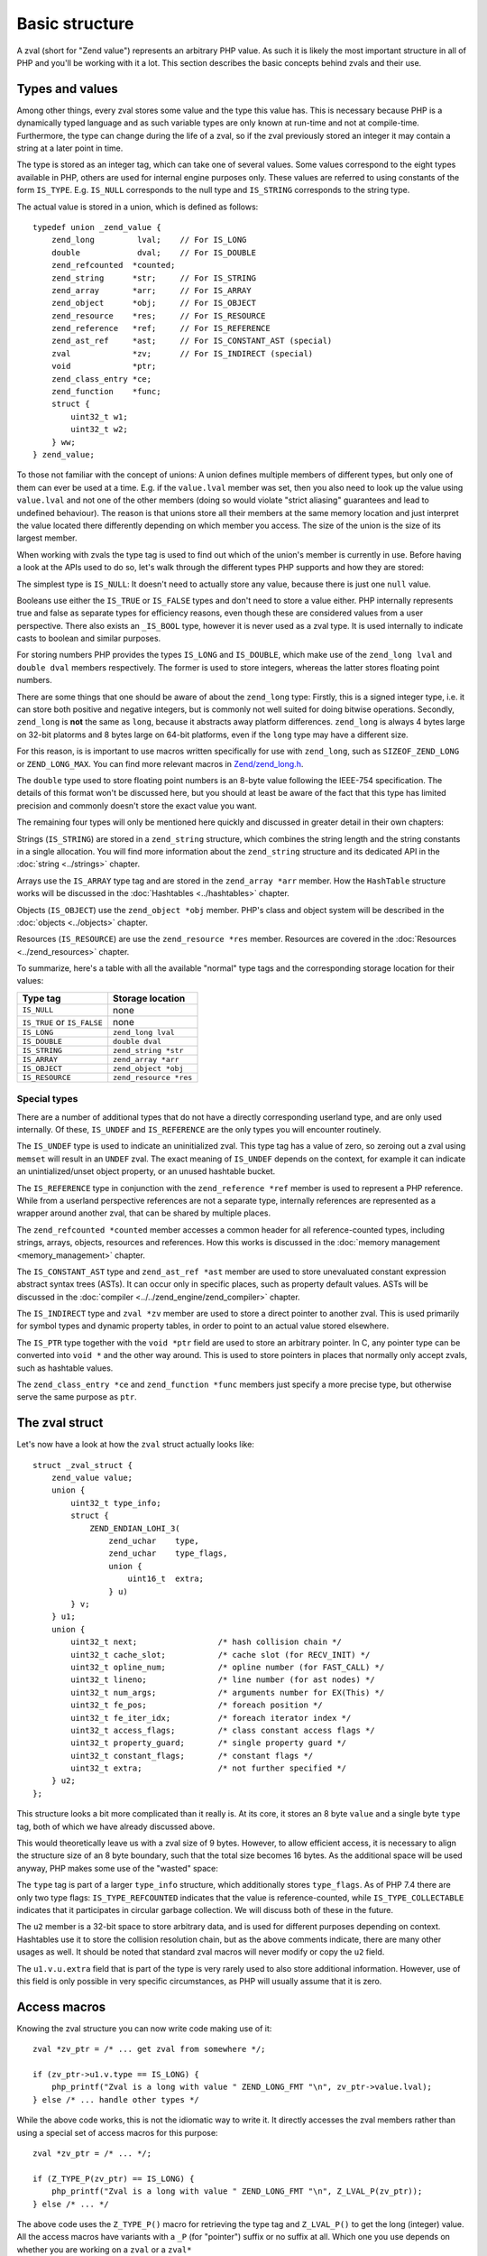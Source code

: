 Basic structure
===============

A zval (short for "Zend value") represents an arbitrary PHP value. As such it is likely the most important structure in
all of PHP and you'll be working with it a lot. This section describes the basic concepts behind zvals and their use.

Types and values
----------------

Among other things, every zval stores some value and the type this value has. This is necessary because PHP is a
dynamically typed language and as such variable types are only known at run-time and not at compile-time. Furthermore,
the type can change during the life of a zval, so if the zval previously stored an integer it may contain a string at a
later point in time.

The type is stored as an integer tag, which can take one of several values. Some values correspond to the eight
types available in PHP, others are used for internal engine purposes only. These values are referred to using constants
of the form ``IS_TYPE``. E.g. ``IS_NULL`` corresponds to the null type and ``IS_STRING`` corresponds to the string type.

The actual value is stored in a union, which is defined as follows::

    typedef union _zend_value {
        zend_long         lval;    // For IS_LONG
        double            dval;    // For IS_DOUBLE
        zend_refcounted  *counted;
        zend_string      *str;     // For IS_STRING
        zend_array       *arr;     // For IS_ARRAY
        zend_object      *obj;     // For IS_OBJECT
        zend_resource    *res;     // For IS_RESOURCE
        zend_reference   *ref;     // For IS_REFERENCE
        zend_ast_ref     *ast;     // For IS_CONSTANT_AST (special)
        zval             *zv;      // For IS_INDIRECT (special)
        void             *ptr;
        zend_class_entry *ce;
        zend_function    *func;
        struct {
            uint32_t w1;
            uint32_t w2;
        } ww;
    } zend_value;

To those not familiar with the concept of unions: A union defines multiple members of different types, but only one of
them can ever be used at a time. E.g. if the ``value.lval`` member was set, then you also need to look up the value
using ``value.lval`` and not one of the other members (doing so would violate "strict aliasing" guarantees and lead to
undefined behaviour). The reason is that unions store all their members at the same memory location and just interpret
the value located there differently depending on which member you access. The size of the union is the size of its
largest member.

When working with zvals the type tag is used to find out which of the union's member is currently in use. Before having
a look at the APIs used to do so, let's walk through the different types PHP supports and how they are stored:

The simplest type is ``IS_NULL``: It doesn't need to actually store any value, because there is just one ``null`` value.

Booleans use either the ``IS_TRUE`` or ``IS_FALSE`` types and don't need to store a value either. PHP internally
represents true and false as separate types for efficiency reasons, even though these are considered values from a
user perspective. There also exists an ``_IS_BOOL`` type, however it is never used as a zval type. It is used
internally to indicate casts to boolean and similar purposes.

For storing numbers PHP provides the types ``IS_LONG`` and ``IS_DOUBLE``, which make use of the ``zend_long lval`` and
``double dval`` members respectively. The former is used to store integers, whereas the latter stores floating point
numbers.

There are some things that one should be aware of about the ``zend_long`` type: Firstly, this is a signed integer type,
i.e. it can store both positive and negative integers, but is commonly not well suited for doing bitwise operations.
Secondly, ``zend_long`` is **not** the same as ``long``, because it abstracts away platform differences. ``zend_long``
is always 4 bytes large on 32-bit platorms and 8 bytes large on 64-bit platforms, even if the ``long`` type may have
a different size.

For this reason, is is important to use macros written specifically for use with ``zend_long``, such as
``SIZEOF_ZEND_LONG`` or ``ZEND_LONG_MAX``. You can find more relevant macros in
`Zend/zend_long.h <https://github.com/php/php-src/blob/1a0fa12753931dba9908161df0f63feb6d0ba025/Zend/zend_long.h>`_.

The ``double`` type used to store floating point numbers is an 8-byte value following the IEEE-754 specification.
The details of this format won't be discussed here, but you should at least be aware of the fact that this type has
limited precision and commonly doesn't store the exact value you want.

The remaining four types will only be mentioned here quickly and discussed in greater detail in their own chapters:

Strings (``IS_STRING``) are stored in a ``zend_string`` structure, which combines the string length and the string
constants in a single allocation. You will find more information about the ``zend_string`` structure and its
dedicated API in the :doc:`string <../strings>` chapter.

Arrays use the ``IS_ARRAY`` type tag and are stored in the ``zend_array *arr`` member. How the ``HashTable`` structure
works will be discussed in the :doc:`Hashtables <../hashtables>` chapter.

Objects (``IS_OBJECT``) use the ``zend_object *obj`` member. PHP's class and object system will be described in the
:doc:`objects <../objects>` chapter.

Resources (``IS_RESOURCE``) are use the ``zend_resource *res`` member. Resources are covered in the
:doc:`Resources <../zend_resources>` chapter.

To summarize, here's a table with all the available "normal" type tags and the corresponding storage location for
their values:

.. list-table::
    :header-rows: 1

    * - Type tag
      - Storage location
    * - ``IS_NULL``
      - none
    * - ``IS_TRUE`` or ``IS_FALSE``
      - none
    * - ``IS_LONG``
      - ``zend_long lval``
    * - ``IS_DOUBLE``
      - ``double dval``
    * - ``IS_STRING``
      - ``zend_string *str``
    * - ``IS_ARRAY``
      - ``zend_array *arr``
    * - ``IS_OBJECT``
      - ``zend_object *obj``
    * - ``IS_RESOURCE``
      - ``zend_resource *res``

Special types
,,,,,,,,,,,,,

There are a number of additional types that do not have a directly corresponding userland type, and are only used
internally. Of these, ``IS_UNDEF`` and ``IS_REFERENCE`` are the only types you will encounter routinely.

The ``IS_UNDEF`` type is used to indicate an uninitialized zval. This type tag has a value of zero, so zeroing out
a zval using ``memset`` will result in an ``UNDEF`` zval. The exact meaning of ``IS_UNDEF`` depends on the context,
for example it can indicate an unintialized/unset object property, or an unused hashtable bucket.

The ``IS_REFERENCE`` type in conjunction with the ``zend_reference *ref`` member is used to represent a PHP
reference. While from a userland perspective references are not a separate type, internally references are represented
as a wrapper around another zval, that can be shared by multiple places.

The ``zend_refcounted *counted`` member accesses a common header for all reference-counted types, including strings,
arrays, objects, resources and references. How this works is discussed in the :doc:`memory management <memory_management>` chapter.

The ``IS_CONSTANT_AST`` type and ``zend_ast_ref *ast`` member are used to store unevaluated constant expression abstract syntax trees (ASTs). It can occur only in specific places, such as property default values. ASTs will be discussed
in the :doc:`compiler <../../zend_engine/zend_compiler>` chapter.

The ``IS_INDIRECT`` type and ``zval *zv`` member are used to store a direct pointer to another zval. This is used
primarily for symbol types and dynamic property tables, in order to point to an actual value stored elsewhere.

The ``IS_PTR`` type together with the ``void *ptr`` field are used to store an arbitrary pointer. In C, any pointer
type can be converted into ``void *`` and the other way around. This is used to store pointers in places that normally
only accept zvals, such as hashtable values.

The ``zend_class_entry *ce`` and ``zend_function *func`` members just specify a more precise type, but otherwise
serve the same purpose as ``ptr``.

The zval struct
---------------

Let's now have a look at how the ``zval`` struct actually looks like::

    struct _zval_struct {
        zend_value value;
        union {
            uint32_t type_info;
            struct {
                ZEND_ENDIAN_LOHI_3(
                    zend_uchar    type,
                    zend_uchar    type_flags,
                    union {
                        uint16_t  extra;
                    } u)
            } v;
        } u1;
        union {
            uint32_t next;                 /* hash collision chain */
            uint32_t cache_slot;           /* cache slot (for RECV_INIT) */
            uint32_t opline_num;           /* opline number (for FAST_CALL) */
            uint32_t lineno;               /* line number (for ast nodes) */
            uint32_t num_args;             /* arguments number for EX(This) */
            uint32_t fe_pos;               /* foreach position */
            uint32_t fe_iter_idx;          /* foreach iterator index */
            uint32_t access_flags;         /* class constant access flags */
            uint32_t property_guard;       /* single property guard */
            uint32_t constant_flags;       /* constant flags */
            uint32_t extra;                /* not further specified */
        } u2;
    };

This structure looks a bit more complicated than it really is. At its core, it stores an 8 byte ``value`` and a
single byte ``type`` tag, both of which we have already discussed above.

This would theoretically leave us with a zval size of 9 bytes. However, to allow efficient access, it is necessary
to align the structure size of an 8 byte boundary, such that the total size becomes 16 bytes. As the additional space
will be used anyway, PHP makes some use of the "wasted" space:

The ``type`` tag is part of a larger ``type_info`` structure, which additionally stores ``type_flags``. As of PHP 7.4
there are only two type flags: ``IS_TYPE_REFCOUNTED`` indicates that the value is reference-counted, while
``IS_TYPE_COLLECTABLE`` indicates that it participates in circular garbage collection. We will discuss both of these
in the future.

The ``u2`` member is a 32-bit space to store arbitrary data, and is used for different purposes depending on context.
Hashtables use it to store the collision resolution chain, but as the above comments indicate, there are many other
usages as well. It should be noted that standard zval macros will never modify or copy the ``u2`` field.

The ``u1.v.u.extra`` field that is part of the type is very rarely used to also store additional information.
However, use of this field is only possible in very specific circumstances, as PHP will usually assume that it is
zero.

Access macros
-------------

Knowing the zval structure you can now write code making use of it::

    zval *zv_ptr = /* ... get zval from somewhere */;

    if (zv_ptr->u1.v.type == IS_LONG) {
        php_printf("Zval is a long with value " ZEND_LONG_FMT "\n", zv_ptr->value.lval);
    } else /* ... handle other types */

While the above code works, this is not the idiomatic way to write it. It directly accesses the zval members rather
than using a special set of access macros for this purpose::

    zval *zv_ptr = /* ... */;

    if (Z_TYPE_P(zv_ptr) == IS_LONG) {
        php_printf("Zval is a long with value " ZEND_LONG_FMT "\n", Z_LVAL_P(zv_ptr));
    } else /* ... */

The above code uses the ``Z_TYPE_P()`` macro for retrieving the type tag and ``Z_LVAL_P()`` to get the long (integer)
value. All the access macros have variants with a ``_P`` (for "pointer") suffix or no suffix at all. Which one you
use depends on whether you are working on a ``zval`` or a ``zval*`` ::

    zval zv;
    zval *zv_ptr;

    Z_TYPE(zv);       // Same as Z_TYPE_P(&zv).
    Z_TYPE_P(zv_ptr); // Same as Z_TYPE(*zv_ptr).

Similarly to ``Z_LVAL`` there are also macros for fetching values of all the other types. To demonstrate their usage
we'll create a simple function for dumping a zval::

    PHP_FUNCTION(dump)
    {
        zval *zv_ptr;

        if (zend_parse_parameters(ZEND_NUM_ARGS(), "z", &zv_ptr) == FAILURE) {
            return;
        }

    try_again:
        switch (Z_TYPE_P(zv_ptr)) {
            case IS_NULL:
                php_printf("NULL: null\n");
                break;
            case IS_TRUE:
                php_printf("BOOL: true\n");
                break;
            case IS_FALSE:
                php_printf("BOOL: false\n");
                break;
            case IS_LONG:
                php_printf("LONG: %ld\n", Z_LVAL_P(zv_ptr));
                break;
            case IS_DOUBLE:
                php_printf("DOUBLE: %g\n", Z_DVAL_P(zv_ptr));
                break;
            case IS_STRING:
                php_printf("STRING: value=\"");
                PHPWRITE(Z_STRVAL_P(zv_ptr), Z_STRLEN_P(zv_ptr));
                php_printf("\", length=%zd\n", Z_STRLEN_P(zv_ptr));
                break;
            case IS_RESOURCE:
                php_printf("RESOURCE: id=%d\n", Z_RES_HANDLE_P(zv_ptr));
                break;
            case IS_ARRAY:
                php_printf("ARRAY: hashtable=%p\n", Z_ARRVAL_P(zv_ptr));
                break;
            case IS_OBJECT:
                php_printf("OBJECT: object=%p\n", Z_OBJ_P(zv_ptr));
                break;
            case IS_REFERENCE:
                // For references, remove the reference wrapper and try again.
                // Yes, you are allowed to use goto for this purpose!
                php_printf("REFERENCE: ");
                zv_ptr = Z_REFVAL_P(zv_ptr);
                goto try_again;
            EMPTY_SWITCH_DEFAULT_CASE() // Assert that all types are handled.
        }
    }

Lets try it out::

    dump(null);                 // NULL: null
    dump(true);                 // BOOL: true
    dump(false);                // BOOL: false
    dump(42);                   // LONG: 42
    dump(4.2);                  // DOUBLE: 4.2
    dump("foo");                // STRING: value="foo", length=3
    dump(fopen(__FILE__, "r")); // RESOURCE: id=???
    dump(array(1, 2, 3));       // ARRAY: hashtable=0x???
    dump(new stdClass);         // OBJECT: object=0x???

The following table summarizes the most commonly used accessor macros, though there are quite a few more than that.

.. list-table::
    :header-rows: 1
    :widths: 15 20 20 45

    * - Macro
      - Returned type
      - Required zval type
      - Description
    * - ``Z_TYPE``
      - ``unsigned char``
      -
      - Type of the zval. One of the ``IS_*`` constants.
    * - ``Z_LVAL``
      - ``zend_long``
      - ``IS_LONG``
      - Integer value.
    * - ``Z_DVAL``
      - ``double``
      - ``IS_DOUBLE``
      - Floating-point value.
    * - ``Z_STR``
      - ``zend_string *``
      - ``IS_STRING``
      - Pointer to full ``zend_string`` structure.
    * - ``Z_STRVAL``
      - ``char *``
      - ``IS_STRING``
      - String contents of the ``zend_string`` struct.
    * - ``Z_STRLEN``
      - ``size_t``
      - ``IS_STRING``
      - String length of the ``zend_string`` struct.
    * - ``Z_ARR``
      - ``HashTable *``
      - ``IS_ARRAY``
      - Pointer to ``HashTable`` structure.
    * - ``Z_ARRVAL``
      - ``HashTable *``
      - ``IS_ARRAY``
      - Alias of ``Z_ARR``.
    * - ``Z_OBJ``
      - ``zend_object *``
      - ``IS_OBJECT``
      - Pointer to ``zend_object`` structure.
    * - ``Z_OBJCE``
      - ``zend_class_entry *``
      - ``IS_OBJECT``
      - Class entry of the object.
    * - ``Z_RES``
      - ``zend_resource *``
      - ``IS_RESOURCE``
      - Pointer to ``zend_resource`` structure.
    * - ``Z_REF``
      - ``zend_reference *``
      - ``IS_REFERENCE``
      - Pointer to ``zend_reference`` structure.
    * - ``Z_REFVAL``
      - ``zval *``
      - ``IS_REFERENCE``
      - Pointer to the zval the reference wraps.

When you want to access the contents of a zval, you should always go through these macros, rather than directly
accessing its members. This maintains a level of abstraction and will, to some degree, insulate you from changes in
the implementation.
